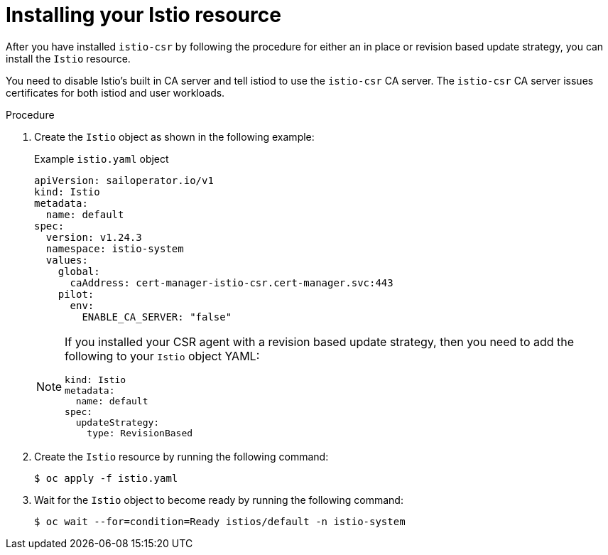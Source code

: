 // Module included in the following assemblies:
//
// * service-mesh-docs-main/install/ossm-cert-manager.adoc

:_mod-docs-content-type: PROCEDURE
[id="installing-istio-resource_{context}"]
= Installing your Istio resource

//TP1 content influx. Title, etc may change.
//Content is very similar to 2.x content
//all kinds of formatting things to fix. want to see if a build will generate to have a look, and see how it fits structurally with the IA.


After you have installed `istio-csr` by following the procedure for either an in place or revision based update strategy, you can install the `Istio` resource.

You need to disable Istio's built in CA server and tell istiod to use the `istio-csr` CA server. The `istio-csr` CA server issues certificates for both istiod and user workloads.

.Procedure

. Create the `Istio` object as shown in the following example:
+
.Example `istio.yaml` object
[source, yaml]
----
apiVersion: sailoperator.io/v1
kind: Istio
metadata:
  name: default
spec:
  version: v1.24.3
  namespace: istio-system
  values:
    global:
      caAddress: cert-manager-istio-csr.cert-manager.svc:443
    pilot:
      env:
        ENABLE_CA_SERVER: "false"
----
+
[NOTE]
====
If you installed your CSR agent with a revision based update strategy, then you need to add the following to your `Istio` object YAML:

[source, yaml]
----
kind: Istio
metadata:
  name: default
spec:
  updateStrategy:
    type: RevisionBased
----
====

. Create the `Istio` resource by running the following command:
+
[source, terminal]
----
$ oc apply -f istio.yaml
----

. Wait for the `Istio` object to become ready by running the following command:
+
[source, terminal]
----
$ oc wait --for=condition=Ready istios/default -n istio-system
----

